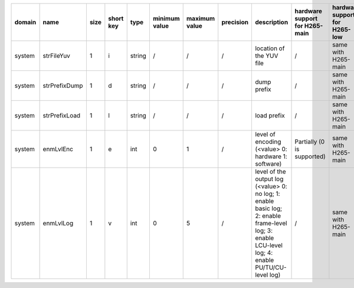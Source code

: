 ============ ======================= ====== =========== ======== =============== =============== =========== ============================================================================================================================================================================================================================================================================================================== ========================================= =============================== ============================
 domain       name                    size   short key   type     minimum value   maximum value   precision   description                                                                                                                                                                                                                                                                                                    hardware support for H265-main            hardware support for H265-low   hardware support for H264
============ ======================= ====== =========== ======== =============== =============== =========== ============================================================================================================================================================================================================================================================================================================== ========================================= =============================== ============================
 system       strFileYuv              1      i           string   /               /               /           location of the YUV file                                                                                                                                                                                                                                                                                       /                                         same with H265-main             same with H265-main
 system       strPrefixDump           1      d           string   /               /               /           dump prefix                                                                                                                                                                                                                                                                                                    /                                         same with H265-main             same with H265-main
 system       strPrefixLoad           1      l           string   /               /               /           load prefix                                                                                                                                                                                                                                                                                                    /                                         same with H265-main             same with H265-main
 system       enmLvlEnc               1      e           int      0               1               /           level of encoding (<value> 0: hardware 1: software)                                                                                                                                                                                                                                                            Partially (0 is supported)                same with H265-main             same with H265-main
 system       enmLvlLog               1      v           int      0               5               /           level of the output log (<value> 0: no log; 1: enable basic log; 2: enable frame-level log; 3: enable LCU-level log; 4: enable PU/TU/CU-level log)                                                                                                                                                             /                                         same with H265-main             same with H265-main
============ ======================= ====== =========== ======== =============== =============== =========== ============================================================================================================================================================================================================================================================================================================== ========================================= =============================== ============================
